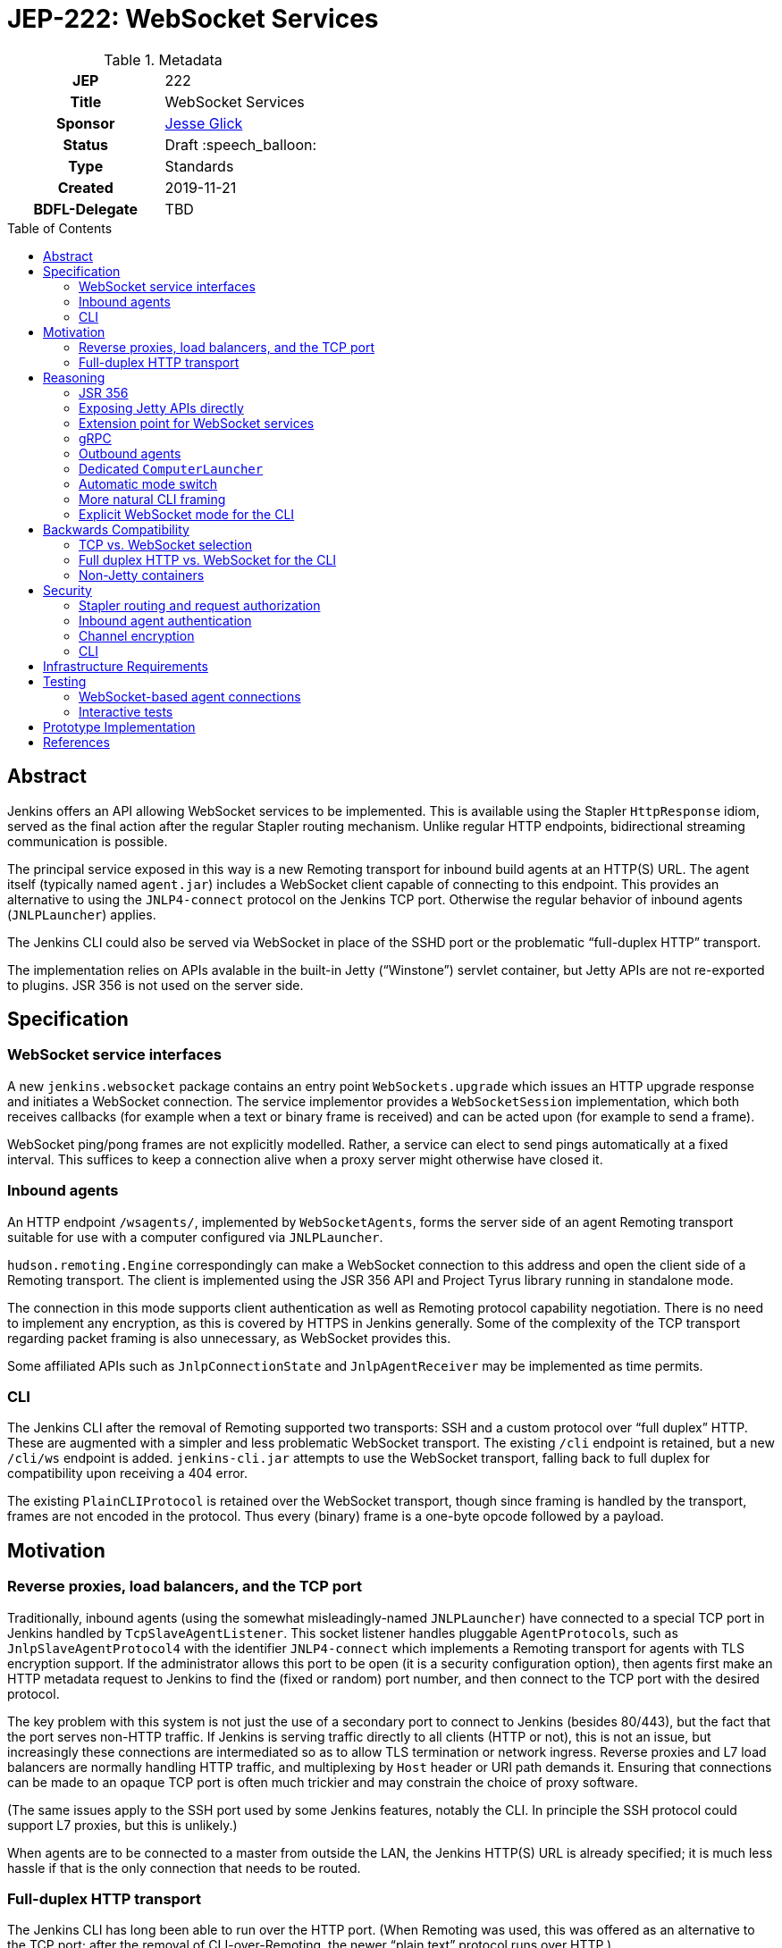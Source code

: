= JEP-222: WebSocket Services
:toc: preamble
:toclevels: 3
ifdef::env-github[]
:tip-caption: :bulb:
:note-caption: :information_source:
:important-caption: :heavy_exclamation_mark:
:caution-caption: :fire:
:warning-caption: :warning:
endif::[]

.Metadata
[cols="1h,1"]
|===
| JEP
| 222

| Title
| WebSocket Services

| Sponsor
| link:https://github.com/jglick[Jesse Glick]

// Use the script `set-jep-status <jep-number> <status>` to update the status.
| Status
| Draft :speech_balloon:

| Type
| Standards

| Created
| 2019-11-21

| BDFL-Delegate
| TBD

|===

== Abstract

Jenkins offers an API allowing WebSocket services to be implemented.
This is available using the Stapler `HttpResponse` idiom,
served as the final action after the regular Stapler routing mechanism.
Unlike regular HTTP endpoints, bidirectional streaming communication is possible.

The principal service exposed in this way is a new Remoting transport for inbound build agents at an HTTP(S) URL.
The agent itself (typically named `agent.jar`) includes a WebSocket client capable of connecting to this endpoint.
This provides an alternative to using the `JNLP4-connect` protocol on the Jenkins TCP port.
Otherwise the regular behavior of inbound agents (`JNLPLauncher`) applies.

The Jenkins CLI could also be served via WebSocket in place of the SSHD port or the problematic “full-duplex HTTP” transport.

The implementation relies on APIs avalable in the built-in Jetty (“Winstone”) servlet container,
but Jetty APIs are not re-exported to plugins.
JSR 356 is not used on the server side.

== Specification

=== WebSocket service interfaces

A new `jenkins.websocket` package contains an entry point `WebSockets.upgrade`
which issues an HTTP upgrade response and initiates a WebSocket connection.
The service implementor provides a `WebSocketSession` implementation,
which both receives callbacks (for example when a text or binary frame is received)
and can be acted upon (for example to send a frame).

WebSocket ping/pong frames are not explicitly modelled.
Rather, a service can elect to send pings automatically at a fixed interval.
This suffices to keep a connection alive when a proxy server might otherwise have closed it.

=== Inbound agents

An HTTP endpoint `/wsagents/`, implemented by `WebSocketAgents`,
forms the server side of an agent Remoting transport
suitable for use with a computer configured via `JNLPLauncher`.

`hudson.remoting.Engine` correspondingly can make a WebSocket connection to this address
and open the client side of a Remoting transport.
The client is implemented using the JSR 356 API and Project Tyrus library running in standalone mode.

The connection in this mode supports client authentication as well as Remoting protocol capability negotiation.
There is no need to implement any encryption, as this is covered by HTTPS in Jenkins generally.
Some of the complexity of the TCP transport regarding packet framing is also unnecessary, as WebSocket provides this.

Some affiliated APIs such as `JnlpConnectionState` and `JnlpAgentReceiver` may be implemented as time permits.

=== CLI

The Jenkins CLI after the removal of Remoting supported two transports:
SSH and a custom protocol over “full duplex” HTTP.
These are augmented with a simpler and less problematic WebSocket transport.
The existing `/cli` endpoint is retained,
but a new `/cli/ws` endpoint is added.
`jenkins-cli.jar` attempts to use the WebSocket transport,
falling back to full duplex for compatibility upon receiving a 404 error.

The existing `PlainCLIProtocol` is retained over the WebSocket transport,
though since framing is handled by the transport,
frames are not encoded in the protocol.
Thus every (binary) frame is a one-byte opcode followed by a payload.

== Motivation

=== Reverse proxies, load balancers, and the TCP port

Traditionally, inbound agents (using the somewhat misleadingly-named `JNLPLauncher`)
have connected to a special TCP port in Jenkins handled by `TcpSlaveAgentListener`.
This socket listener handles pluggable ``AgentProtocol``s,
such as `JnlpSlaveAgentProtocol4` with the identifier `JNLP4-connect`
which implements a Remoting transport for agents with TLS encryption support.
If the administrator allows this port to be open (it is a security configuration option),
then agents first make an HTTP metadata request to Jenkins to find the (fixed or random) port number,
and then connect to the TCP port with the desired protocol.

The key problem with this system is not just the use of a secondary port to connect to Jenkins (besides 80/443),
but the fact that the port serves non-HTTP traffic.
If Jenkins is serving traffic directly to all clients (HTTP or not), this is not an issue,
but increasingly these connections are intermediated so as to allow TLS termination or network ingress.
Reverse proxies and L7 load balancers are normally handling HTTP traffic,
and multiplexing by `Host` header or URI path demands it.
Ensuring that connections can be made to an opaque TCP port is often much trickier
and may constrain the choice of proxy software.

(The same issues apply to the SSH port used by some Jenkins features, notably the CLI.
In principle the SSH protocol could support L7 proxies, but this is unlikely.)

When agents are to be connected to a master from outside the LAN,
the Jenkins HTTP(S) URL is already specified;
it is much less hassle if that is the only connection that needs to be routed.

=== Full-duplex HTTP transport

The Jenkins CLI has long been able to run over the HTTP port.
(When Remoting was used, this was offered as an alternative to the TCP port;
after the removal of CLI-over-Remoting, the newer “plain text” protocol runs over HTTP.)

This transport is implemented via the `FullDuplexHttpStream` and `FullDuplexHttpService` APIs in Jenkins,
which effectively simulate a TCP socket using HTTP connections and “chunked” encoding.
Unfortunately this trick stretches the boundaries of acceptable HTTP handler behavior,
and is known to break in certain reverse proxies or otherwise cause complications.
For example, with nginx ingress for Kubernetes, the CLI will not work unless you set the annotation
`nginx.ingress.kubernetes.io/proxy-request-buffering: off`.

== Reasoning

Several alternate approaches to the fundamental problems listed above were explored.

=== JSR 356

Ideally the programmer interface to exposing a WebSocket service would follow JSR 356,
the `javax.websocket` API (particularly `Endpoint`, `Session`, `RemoteEndpoint`, and `MessageHandler`).

After some exploration, however, this appeared difficult to implement in the context of Jenkins.
While Jetty includes an implementation of the JSR,
it is not aligned in any obvious way with the `WebSocketServletFactory` interface
which allows a WebSocket upgrade from an existing servlet HTTP handler,
as would be present at the terminal stage of Stapler routing.

The Jakarta EE-style annotation-based registration (`@ServerEndpoint`) would be acceptable
(at the expense of any integration with Stapler routing),
but merely adding the relevant Jetty modules to the runtime and using such annotations did not work.

Reusing Jetty’s JSR implementation classes (such as `JsrSession`) did not seem feasible,
due to the number of ``@ManagedObject``s involved which would need to be “wired” into place.

Reimplementing JSR interfaces from scratch looked complicated,
and there would be many methods which are not needed for basic use cases
and would have no reasonable implementation based on delegating to what `WebSocketServletFactory` offers.

Project Tyrus offers a “standalone” mode for serving WebSocket connections in an arbitrary Java program.
This is intended to control the entire HTTP port service, however,
and would likely clash with Jetty’s socket management if it worked at all.
Listening on _another_ HTTP port would add too much complexity to the Jenkins installation.

Therefore for now it was decided to keep the implementation simple and use what is known to work:
Jetty’s `WebSocketServletFactory`.
Subsequent research may reveal a straightforward way to use the server mode of JSR 356 from Winstone/Stapler/Jenkins,
in which case the existing Jenkins APIs could be deprecated or amended to link to `javax.websocket`.

=== Exposing Jetty APIs directly

`org.eclipse.jetty.websocket.api` could have been exposed directly to Jenkins code,
assuming Jetty permits this class loader linkage.
However this would tie too much code to Jetty specifics,
and pose problems for users of non-Winstone containers.

=== Extension point for WebSocket services

By analogy with the JSR’s `@ServerEndpoint`,
a Jenkins `ExtensionPoint` could have been defined for each WebSocket-based service.
This would however clash with URIs used by the existing `UnprotectedRootAction` interface
and not allow interoperation with other Stapler features such as hierarchical navigation
or with the standard Jenkins authentication filters.

=== gRPC

link:https://grpc.io/[gRPC] was also considered as a mechanism for bidirectional streaming.
It works at a higher layer than WebSocket, however;
for purposes of a Remoting transport, for example, simple framing suffices,
and there is no need for additional machinery
(Remoting is after all _another_ remote procedure call framework).

The use of HTTP/2 could also be problematic.
It is several years newer than WebSocket,
and likely has poorer compatibility with reverse proxies.

=== Outbound agents

“Outbound” agents, those using any common launcher other than `JNLPLauncher` (such as SSH),
do not suffer from the problem of exposing ports on the Jenkins master.
However, some users have difficulty setting up such agents:

* Installing an SSH server on Windows has traditionally been cumbersome.
* Many administrators have little familiarity with SSH and run into problems with obscure misconfigurations.
* The network hosting the agent computer may not allow inbound connections
  (whereas we presume the network hosting the Jenkins master _does_, since it must serve a web UI).

Note that outbound agents remain a reasonable option for the Jenkinsfile Runner (JFR) scenario,
where you would prefer for the Jenkins “master” to expose no ports.
link:https://issues.jenkins-ci.org/browse/JENKINS-53461[JENKINS-53461]
allows _only_ a TCP port to be exposed (no HTTP), though it would be better to expose neither.

=== Dedicated `ComputerLauncher`

Support for inbound WebSocket connections could be developed as a fresh `ComputerLauncher` implementation.
However, this would fail to reuse a fair amount of subtle code
which is already available in `JNLPLauncher` and the matching client code in `agent.jar`,
such as the `slave-agent.jnlp` endpoint and the secret handling system.
It seems simpler to behave as a mode of `JNLPLauncher` selecting an alternate transport.

=== Automatic mode switch

Rather than introducing a new agent option `-webSocket`
and making `slave-agent.jnlp` and other launching code (such as in the Docker image and the `kubernetes` plugin) aware of the choice,
the agent could try one transport, then fall back to the other.
This would minimize the number of components that need to be modified.

Besides making behavior more opaque and thus hard to diagnose, this has some problems.
If WebSocket mode is preferred, agents which were working fine in TCP mode might suddenly switch behavior.
Since the WebSocket code is new, this could be alarming.
Also if the agent is inside the same local network as the master and TLS encryption is applied externally,
this would mean loss of encryption of the Remoting channel.

If TCP mode is preferred, the behavior is more compatible,
but then when WebSocket connections _are_ wanted,
there are extra network round trips in the best case
(to get the `X-Jenkins-JNLP-Port` header from Jenkins over HTTP, then to make a TCP connection);
and in the worst case the TCP connection might hang rather than failing cleanly.

=== More natural CLI framing

Rather than reusing `PlainCLIProtocol` from the full-duplex HTTP transport,
the WebSocket-based CLI endpoint could be designed to be friendlier to generic clients such as `websocat`.
For example, `CLICommand.stdin` could be streamed from incoming frames,
and `CLICommand.stdout` could be chunked into outgoing frames.
Some features of the Jenkins CLI fit naturally into this model,
such as the use of `Accept-Charset` and `Accept-Language` headers.

However, several obstacles seemed to make this approach more trouble than it would be worth:

* Unlike the SSH protocol, there is no simple way to enumerate a command name and arguments in the request:
  you would need to use query parameters or HTTP headers in an awkward fashion.
  (And ensuring that arguments containing spaces or other special characters are supported would complicate the scheme.)
* Again unlike SSH, there is no standard way to differentiate `stdout` from `stderr`;
  binary vs. text frames (respectively) could be used for this,
  but generic clients are unlikely to honor the distinction.
* Again unlike SSH, there is no standard way to represent an exit code:
  an HTTP header is not an option in interactive mode (the exit code is determined after the upgrade response is sent),
  so a special frame syntax would be needed.

If and when there is a need for a protocol which can be used easily from a generic client,
this could be implemented in a plugin.
In fact the link:https://plugins.jenkins.io/cli-commander[CLI Commander plugin]
already link:https://github.com/jenkinsci/cli-commander-plugin/blob/4831bf13711f5e382610980eedc815e4dd3f0c0d/src/main/java/org/jenkinsci/plugins/clicommander/Commander.java#L81-L138[does something similar]
for the case of noninteractive commands
(though in that case the primary use case is via a browser UI rather than something like `curl`).

=== Explicit WebSocket mode for the CLI

The new transport for the CLI could be opted into,
for example with an option `-webSocket` or by selecting a `ws`/`wss`-protocol URL.
However, it was decided to select the WebSocket transport automatically due to the easier connectivity.
The considerations which led to a conservative choice of transport selection for agents are less relevant in this case:

* The _previous_ (but post-Remoting) transport is based on HTTP(S) and offers no encryption of its own.
* Performance is typically not a key consideration.
* The client is often used interactively, so a regression is less likely to mean an urgent outage after upgrade.

== Backwards Compatibility

=== TCP vs. WebSocket selection

A single `agent.jar` can make either TCP or WebSocket inbound connections
via either `hudson.remoting.Main` with `-jnlpUrl` or `hudson.remoting.jnlp.Main`
(along with “outbound” modes typically selected via `hudson.remoting.Main` without `-jnlpUrl`).
Therefore it must be able to decide which to use in a given circumstance:
some servers will support only TCP, some only WebSocket, some both.

Since the WebSocket mode is activated only with a `-webSocket` option to the launcher,
existing agent installations are unaffected.

=== Full duplex HTTP vs. WebSocket for the CLI

The new `jenkins-cli.jar` attempts to make a WebSocket connection by default.
If this fails because the Jenkins server is too old or WebSocket is not supported,
it falls back automatically to full duplex HTTP mode.
The old client will always use the full duplex mode.

`-ssh` mode is unaffected.

=== Non-Jetty containers

Jenkins is occasionally run in other servlet containers such as Tomcat
(or even Jetty but not using the built-in Winstone launcher).
WebSocket support will not be offered in these modes,
and dependent features such as WebSocket-based agents will not be available.
There should be no loss of functionality for these users.

(The Jenkins project rarely if ever tests these scenarios and occasionally breaks them inadvertently.
Users are encouraged to run Winstone.
A future JEP may explicitly drop support for custom containers.)

== Security

=== Stapler routing and request authorization

The `WebSockets.upgrade` return value is used as the return value (or throwable) of a regular Stapler web method,
terminating the Stapler handling process.
Thus service implementors are free to use the usual Stapler/Jenkins URI routing techniques
such as `TransientActionFactory` or Java getters.

Regular Jenkins servlet filters also handle request authentication,
and Stapler routing will then follow `AccessControlled` permission checks.
If Jenkins authentication is unwanted (as it is for handling `JNLPLauncher`),
the usual `UnprotectedRootAction` API makes it textually clear that the implementation is opting out of access control.

=== Inbound agent authentication

Inbound agents traditionally have authenticated to a particular Jenkins `SlaveComputer`
by using a secret token (an HMAC of the agent name).
This is necessary since Jenkins lacks service accounts;
otherwise a build machine would need to store the personal API token of a Jenkins user,
which could be abused to perform unrelated actions.

The WebSocket-based agent service retains this system:
the HTTP connection is made anonymously, and the secret is passed in a header.

=== Channel encryption

Unlike the `JNLP4-connect` protocol, which impls a custom TLS handshake,
any encryption of traffic between the agent and the master is done either by the servlet container
or by some reverse proxy in front of Jenkins.

=== CLI

CLI security is as before:
the endpoint itself is anonymous,
but all commands other than `help` and `who-am-i` perform an *Overall/Read* check,
and specific commands typically perform additional checks.
Authentication is via HTTP headers, typically API token.

== Infrastructure Requirements

There are no new infrastructure requirements related to this proposal.

== Testing

=== WebSocket-based agent connections

`WebSocketAgentsTest` provides a functional test demonstrating that the agent can connect to a WebSocket endpoint on localhost.

(The existing `JNLPLauncherTest` continues to test TCP connections using `JNLP4-connect`.)

=== Interactive tests

Several sanity checks were performed of using the WebSocket protocol to set up a bidirectional connection with Jenkins,
or run a (Pipeline) build on an inbound agent,
under complex realistic conditions:

* Against a CloudBees Core installation running on EKS using the nginx ingress controller terminating TLS.
* Against CloudBees Core running on GKE using Google’s native ingress controller based on an external load balancer.
* Against CloudBees Core running on OpenShift 4.2 using a `Route` and TLS termination.

Connecting directly to Jenkins also works.
Other reverse proxies, such as Apache, have not been specifically tested.

Basic connectivity and “keep-alive” behavior can be established using a script such as:

[source,bash]
----
(while :; do date; sleep 5m; done) | websocat -vv wss://$jenkins/wsecho
----

The main finding was that GKE requires minor customization to service definitions to prevent the connection from closing too soon:

[source,yaml]
----
apiVersion: v1
kind: Service
metadata:
  name: jenkins
  annotations:
    beta.cloud.google.com/backend-config: '{"ports": {"80":"jenkins"}}'
type: NodePort
# …
---
apiVersion: cloud.google.com/v1beta1
kind: BackendConfig
metadata:
  name: jenkins
spec:
  timeoutSec: 999999
----

and nginx requires a WebSocket ping/pong at less than 60s intervals.

== Prototype Implementation

* link:https://github.com/jenkinsci/jenkins/pull/4369[jenkins #4369]
* link:https://github.com/jenkinsci/remoting/pull/357[remoting #357]
* link:https://github.com/jenkinsci/winstone/pull/79[winstone #79]
* link:https://github.com/jenkinsci/jenkins-test-harness/pull/183[jenkins-test-harness #183]
* link:https://github.com/jenkinsci/docker-jnlp-slave/pull/130[docker-jnlp-slave #130]
* link:https://github.com/jenkinsci/kubernetes-plugin/pull/661[kubernetes-plugin #661]

== References

* link:https://tools.ietf.org/html/rfc6455[RFC 6455: The WebSocket Protocol]
* link:https://www.eclipse.org/jetty/documentation/current/websocket-intro.html[WebSocket in Jetty]
* link:https://www.eclipse.org/jetty/javadoc/9.4.22.v20191022/org/eclipse/jetty/websocket/servlet/WebSocketServletFactory.html[Jetty’s `WebSocketServletFactory`]
* link:https://jakarta.ee/specifications/websocket/1.1/[Jakarta EE WebSocket 1.1]
* link:https://jcp.org/en/jsr/detail?id=356[JSR 356]
* link:https://tyrus-project.github.io/[Project Tyrus]
* link:https://github.com/facundofarias/awesome-websockets#java[List of Java WebSocket implementations]
* link:https://github.com/vi/websocat[websocat]
* link:https://nginx.org/en/docs/http/websocket.html[WebSocket in nginx]
* link:https://cloud.google.com/kubernetes-engine/docs/concepts/ingress#support_for_websocket[WebSocket ingress in GKE]
* link:https://docs.cloudbees.com/docs/cloudbees-core/latest/eks-install-guide/eks-post-install#eks-jnlp-agent[Adding external inbound agents on CloudBees Core]
* link:https://issues.jenkins-ci.org/browse/JENKINS-53461[JENKINS-53461: Add support of Remoting connections to masters without Web UI]
